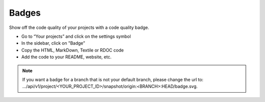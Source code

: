 .. _config_code_quality_badge:

======
Badges
======

Show off the code quality of your projects with a code quality badge.

- Go to “Your projects” and click on the settings symbol
- In the sidebar, click on "Badge”
- Copy the HTML, MarkDown, Textile or RDOC code
- Add the code to your README, website, etc.

.. note:: If you want a badge for a branch that is not your default branch, please change the url to: .../api/v1/project/<YOUR_PROJECT_ID>/snapshot/origin:<BRANCH>:HEAD/badge.svg.
